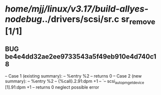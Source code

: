 #+TODO: TODO CHECK | BUG DUP
* /home/mjj/linux/v3.17/build-allyes-nodebug/../drivers/scsi/sr.c        sr_remove [1/1]
** BUG be4e4dd32ae2ee9733543a5f49eb910e4d740c18
   -- Case 1 (existing summary):
   --     %entry %2
   --         returns 0
   -- Case 2 (new summary):
   --     %entry %2
   --         {%call}.2.91:dpm +1
   --         `-- scsi_autopm_get_device [1].91:dpm +1
   --         returns 0
   neglect possible error
